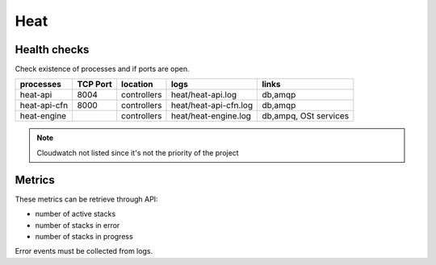 .. _Monitoring-Ost-heat:

Heat
----

Health checks
`````````````

Check existence of processes and if ports are open.

+------------------------------+----------------+---------------+---------------------------+--------------------------+
| processes                    | TCP Port       | location      | logs                      | links                    |
+==============================+================+===============+===========================+==========================+
| heat-api                     | 8004           | controllers   | heat/heat-api.log         | db,amqp                  |
+------------------------------+----------------+---------------+---------------------------+--------------------------+
| heat-api-cfn                 | 8000           | controllers   | heat/heat-api-cfn.log     | db,amqp                  |
+------------------------------+----------------+---------------+---------------------------+--------------------------+
| heat-engine                  |                | controllers   | heat/heat-engine.log      | db,ampq, OSt services    |
+------------------------------+----------------+---------------+---------------------------+--------------------------+

.. note:: Cloudwatch not listed since it's not the priority of the project

Metrics
```````

These metrics can be retrieve through API:

- number of active stacks
- number of stacks in error
- number of stacks in progress

Error events must be collected from logs.
